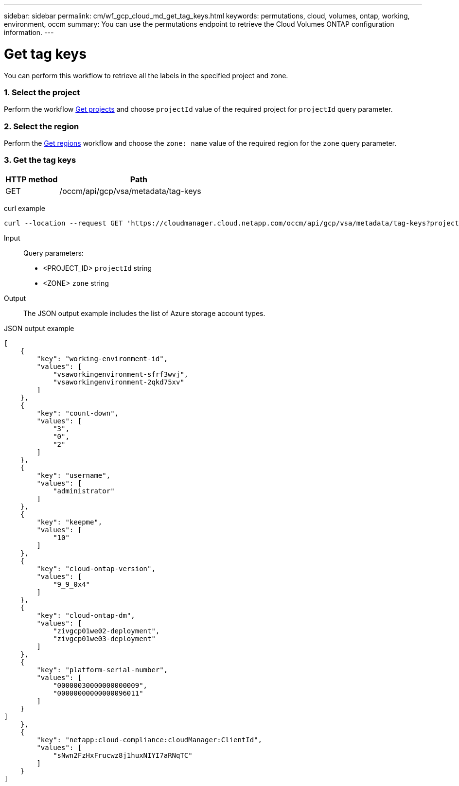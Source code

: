 ---
sidebar: sidebar
permalink: cm/wf_gcp_cloud_md_get_tag_keys.html
keywords: permutations, cloud, volumes, ontap, working, environment, occm
summary: You can use the permutations endpoint to retrieve the Cloud Volumes ONTAP configuration information.
---

= Get tag keys
:hardbreaks:
:nofooter:
:icons: font
:linkattrs:
:imagesdir: ./media/

[.lead]
You can perform this workflow to retrieve all the labels in the specified project and zone.

=== 1. Select the project
Perform the workflow link:wf_gcp_cloud_md_get_projects.html[Get projects] and choose `projectId` value of the required project for `projectId` query parameter.

=== 2. Select the region
Perform the link:wf_gcp_cloud_md_get_regions.html[Get regions] workflow and choose the `zone: name` value of the required region for the `zone` query parameter.

=== 3. Get the tag keys

[cols="25,75"*,options="header"]
|===
|HTTP method
|Path
|GET
|/occm/api/gcp/vsa/metadata/tag-keys
|===

curl example::
[source,curl]
curl --location --request GET 'https://cloudmanager.cloud.netapp.com/occm/api/gcp/vsa/metadata/tag-keys?projectId=<PROJECT_ID>&zone=<ZONE>' --header 'x-agent-id: <AGENT_ID>' --header 'Authorization: Bearer <ACCESS_TOKEN>' --header 'Content-Type: application/json'

Input::

Query parameters:

* <PROJECT_ID> `projectId` string
* <ZONE> `zone` string


Output::

The JSON output example includes the list of Azure  storage account types.

JSON output example::
[source, json]
[
    {
        "key": "working-environment-id",
        "values": [
            "vsaworkingenvironment-sfrf3wvj",
            "vsaworkingenvironment-2qkd75xv"
        ]
    },
    {
        "key": "count-down",
        "values": [
            "3",
            "0",
            "2"
        ]
    },
    {
        "key": "username",
        "values": [
            "administrator"
        ]
    },
    {
        "key": "keepme",
        "values": [
            "10"
        ]
    },
    {
        "key": "cloud-ontap-version",
        "values": [
            "9_9_0x4"
        ]
    },
    {
        "key": "cloud-ontap-dm",
        "values": [
            "zivgcp01we02-deployment",
            "zivgcp01we03-deployment"
        ]
    },
    {
        "key": "platform-serial-number",
        "values": [
            "00000030000000000009",
            "00000000000000096011"
        ]
    }
]
    },
    {
        "key": "netapp:cloud-compliance:cloudManager:ClientId",
        "values": [
            "sNwn2FzHxFrucwz8j1huxNIYI7aRNqTC"
        ]
    }
]
